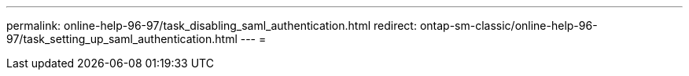 ---
permalink: online-help-96-97/task_disabling_saml_authentication.html 
redirect: ontap-sm-classic/online-help-96-97/task_setting_up_saml_authentication.html 
---
= 


